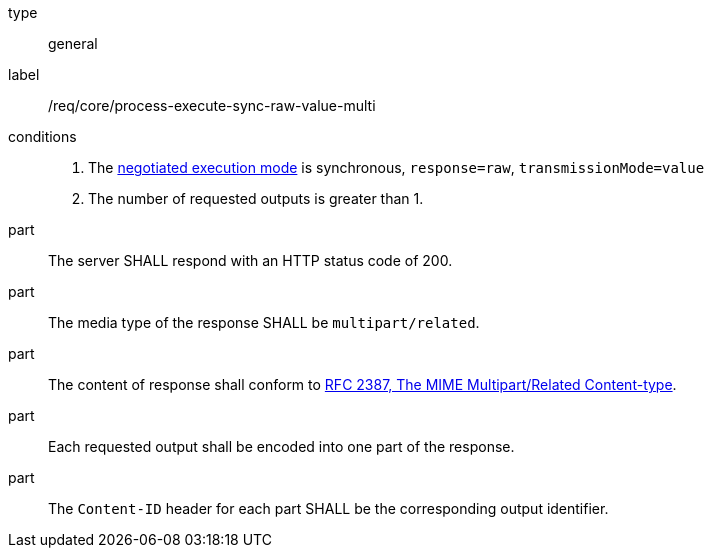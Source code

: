 [[req_core_process-execute-sync-raw-value-multi]]
[requirement]
====
[%metadata]
type:: general
label:: /req/core/process-execute-sync-raw-value-multi

conditions::
+
--
. The <<sc_execution_mode,negotiated execution mode>> is synchronous, `response=raw`, `transmissionMode=value`
. The number of requested outputs is greater than 1.
--

part:: The server SHALL respond with an HTTP status code of 200.

part:: The media type of the response SHALL be `multipart/related`.

part:: The content of response shall conform to https://datatracker.ietf.org/doc/html/rfc2387[RFC 2387, The MIME Multipart/Related Content-type].

part:: Each requested output shall be encoded into one part of the response.

part:: The `Content-ID` header for each part SHALL be the corresponding output identifier.
====
